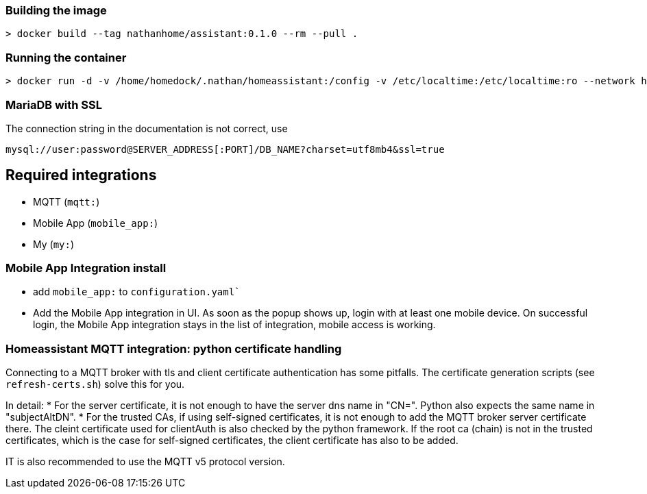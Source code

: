 ### Building the image
-----
> docker build --tag nathanhome/assistant:0.1.0 --rm --pull .
-----

### Running the container
-----
> docker run -d -v /home/homedock/.nathan/homeassistant:/config -v /etc/localtime:/etc/localtime:ro --network home-net -p 443:4143 -e TZ=Europe/Berlin nathanhome/assistant
-----

### MariaDB with SSL
The connection string in the documentation is not correct, use
-----
mysql://user:password@SERVER_ADDRESS[:PORT]/DB_NAME?charset=utf8mb4&ssl=true
-----

== Required integrations
- MQTT (`mqtt:`)
- Mobile App (`mobile_app:`)
- My (`my:`)

=== Mobile App Integration install
- add `mobile_app:` to `configuration.yaml``
- Add the Mobile App integration in UI. As soon as the popup shows up, login with at least one mobile device.
  On successful login, the Mobile App integration stays in the list of integration, mobile access is working.

=== Homeassistant MQTT integration: python certificate handling
Connecting to a MQTT broker with tls and client certificate authentication has some pitfalls.
The certificate generation scripts (see `refresh-certs.sh`) solve this for you.

In detail:
* For the server certificate, it is not enough to have the server dns name in "CN=". Python also expects the
  same name in "subjectAltDN".
* For the trusted CAs, if using self-signed certificates, it is not enough to add the MQTT broker server
  certificate there. The cleint certificate used for clientAuth is also checked by the python framework.
  If the root ca (chain) is not in the trusted certificates, which is the case for self-signed certificates,
  the client certificate has also to be added.

IT is also recommended to use the MQTT v5 protocol version. 


